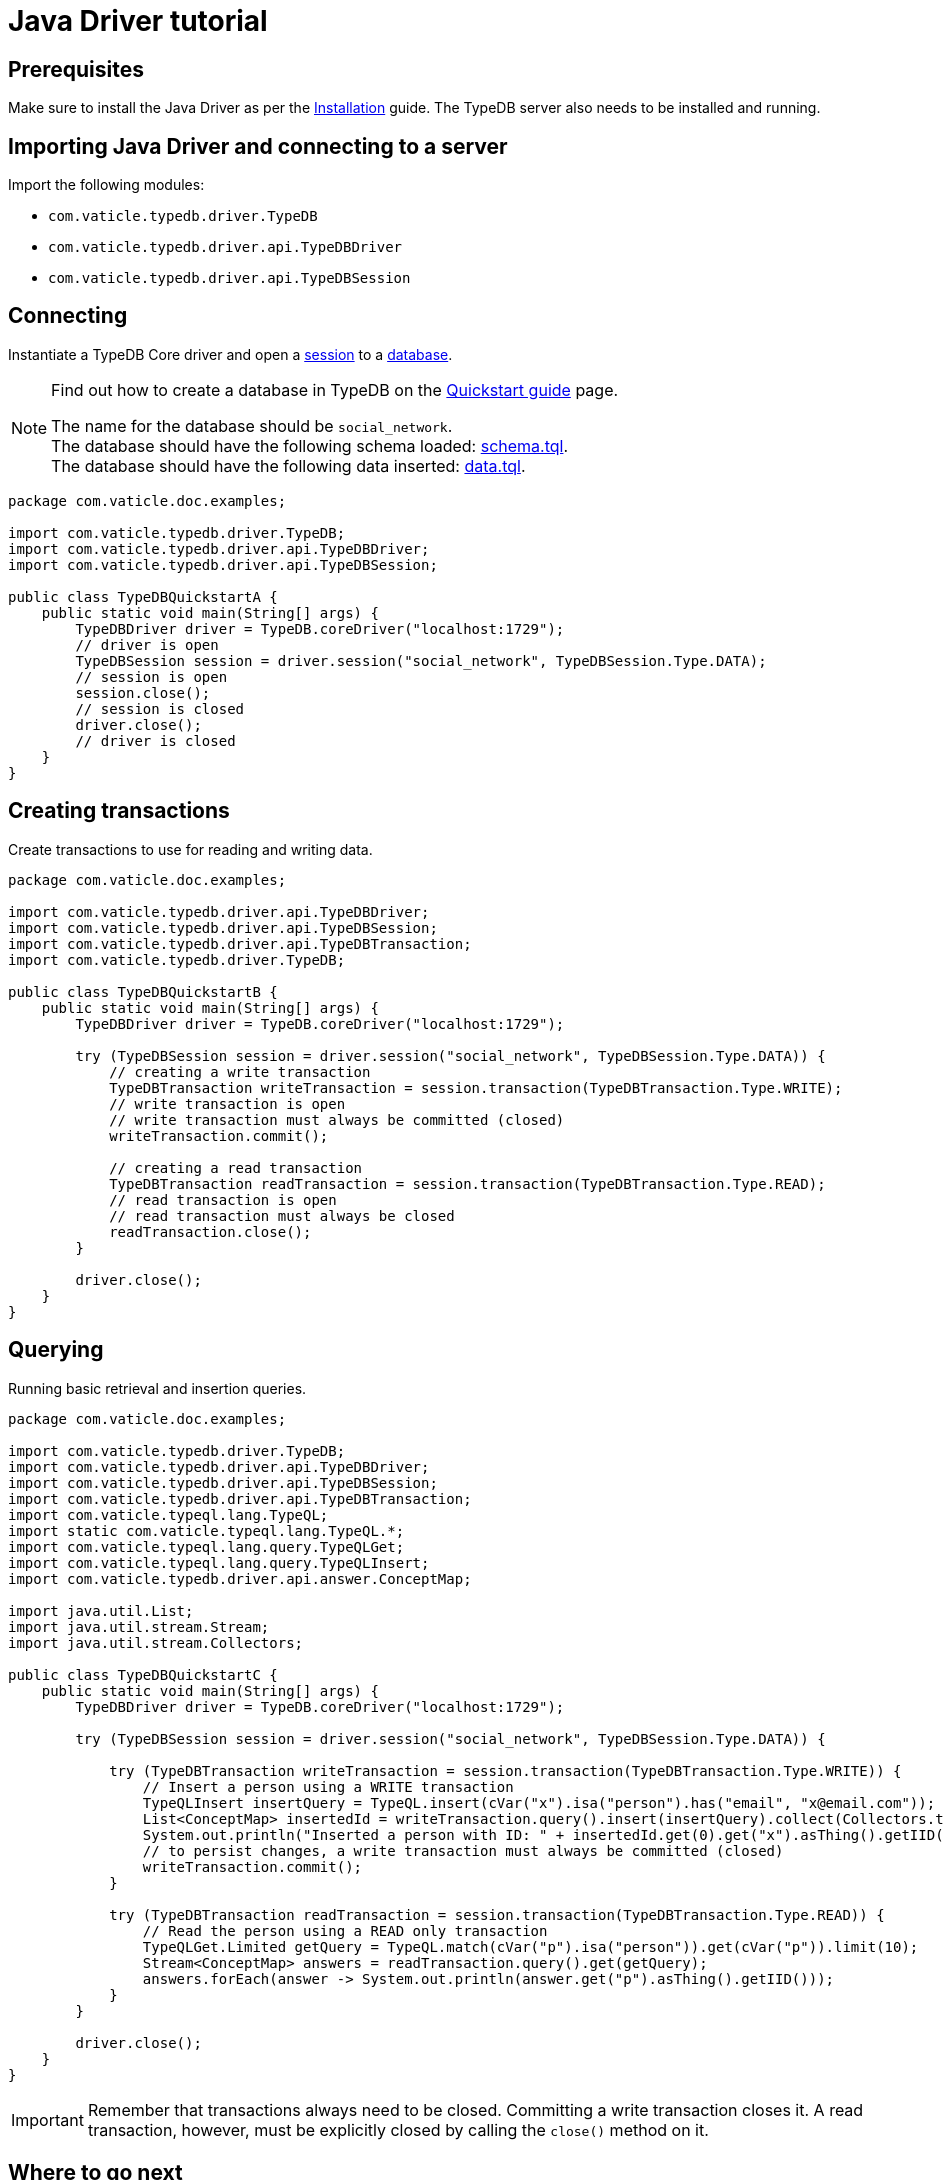 = Java Driver tutorial
:Summary: Tutorial for TypeDB Java Driver.
:page-aliases: clients::java-driver/tutorial.adoc
:keywords: typedb, driver, java, tutorial
:pageTitle: Java Driver tutorial

== Prerequisites

Make sure to install the Java Driver as per the xref:java/overview.adoc#_install[Installation] guide.
The TypeDB server also needs to be installed and running.

== Importing Java Driver and connecting to a server

Import the following modules:

* `com.vaticle.typedb.driver.TypeDB`
* `com.vaticle.typedb.driver.api.TypeDBDriver`
* `com.vaticle.typedb.driver.api.TypeDBSession`

== Connecting

Instantiate a TypeDB Core driver and open a xref:typedb:ROOT:connecting/overview.adoc#_sessions[session] to a
xref:typedb:ROOT:connecting/overview.adoc#_databases[database].

[NOTE]
====
Find out how to create a database in TypeDB on the
xref:home:ROOT:quickstart.adoc#_create_a_database[Quickstart guide] page.

The name for the database should be `social_network`. +
The database should have the following schema loaded: xref:attachment$schema.tql[schema.tql]. +
The database should have the following data inserted: xref:attachment$data.tql[data.tql].
====

// test-example TypeDBQuickstartA.java

[,java]
----
package com.vaticle.doc.examples;

import com.vaticle.typedb.driver.TypeDB;
import com.vaticle.typedb.driver.api.TypeDBDriver;
import com.vaticle.typedb.driver.api.TypeDBSession;

public class TypeDBQuickstartA {
    public static void main(String[] args) {
        TypeDBDriver driver = TypeDB.coreDriver("localhost:1729");
        // driver is open
        TypeDBSession session = driver.session("social_network", TypeDBSession.Type.DATA);
        // session is open
        session.close();
        // session is closed
        driver.close();
        // driver is closed
    }
}
----

== Creating transactions

Create transactions to use for reading and writing data.

// test-example TypeDBQuickstartB.java

[,java]
----
package com.vaticle.doc.examples;

import com.vaticle.typedb.driver.api.TypeDBDriver;
import com.vaticle.typedb.driver.api.TypeDBSession;
import com.vaticle.typedb.driver.api.TypeDBTransaction;
import com.vaticle.typedb.driver.TypeDB;

public class TypeDBQuickstartB {
    public static void main(String[] args) {
        TypeDBDriver driver = TypeDB.coreDriver("localhost:1729");

        try (TypeDBSession session = driver.session("social_network", TypeDBSession.Type.DATA)) {
            // creating a write transaction
            TypeDBTransaction writeTransaction = session.transaction(TypeDBTransaction.Type.WRITE);
            // write transaction is open
            // write transaction must always be committed (closed)
            writeTransaction.commit();

            // creating a read transaction
            TypeDBTransaction readTransaction = session.transaction(TypeDBTransaction.Type.READ);
            // read transaction is open
            // read transaction must always be closed
            readTransaction.close();
        }

        driver.close();
    }
}
----

== Querying

Running basic retrieval and insertion queries.

// test-example TypeDBQuickstartC.java

[,java]
----
package com.vaticle.doc.examples;

import com.vaticle.typedb.driver.TypeDB;
import com.vaticle.typedb.driver.api.TypeDBDriver;
import com.vaticle.typedb.driver.api.TypeDBSession;
import com.vaticle.typedb.driver.api.TypeDBTransaction;
import com.vaticle.typeql.lang.TypeQL;
import static com.vaticle.typeql.lang.TypeQL.*;
import com.vaticle.typeql.lang.query.TypeQLGet;
import com.vaticle.typeql.lang.query.TypeQLInsert;
import com.vaticle.typedb.driver.api.answer.ConceptMap;

import java.util.List;
import java.util.stream.Stream;
import java.util.stream.Collectors;

public class TypeDBQuickstartC {
    public static void main(String[] args) {
        TypeDBDriver driver = TypeDB.coreDriver("localhost:1729");

        try (TypeDBSession session = driver.session("social_network", TypeDBSession.Type.DATA)) {

            try (TypeDBTransaction writeTransaction = session.transaction(TypeDBTransaction.Type.WRITE)) {
                // Insert a person using a WRITE transaction
                TypeQLInsert insertQuery = TypeQL.insert(cVar("x").isa("person").has("email", "x@email.com"));
                List<ConceptMap> insertedId = writeTransaction.query().insert(insertQuery).collect(Collectors.toList());
                System.out.println("Inserted a person with ID: " + insertedId.get(0).get("x").asThing().getIID());
                // to persist changes, a write transaction must always be committed (closed)
                writeTransaction.commit();
            }

            try (TypeDBTransaction readTransaction = session.transaction(TypeDBTransaction.Type.READ)) {
                // Read the person using a READ only transaction
                TypeQLGet.Limited getQuery = TypeQL.match(cVar("p").isa("person")).get(cVar("p")).limit(10);
                Stream<ConceptMap> answers = readTransaction.query().get(getQuery);
                answers.forEach(answer -> System.out.println(answer.get("p").asThing().getIID()));
            }
        }

        driver.close();
    }
}
----

[IMPORTANT]
====
Remember that transactions always need to be closed. Committing a write transaction closes it. A read transaction,
however, must be explicitly closed by calling the `close()` method on it.
====

== Where to go next

Check out the xref:java/api-reference.adoc#_answer_header[Answer] section of API reference page to learn about the
available methods on the concepts retrieved as the answers to queries.

To view examples of various TypeQL queries, head over to
xref:typedb::development/write.adoc[Writing data] and
xref:typedb::development/read.adoc[Reading data] pages.

For some more Java Driver examples -- see the
xref:typedb:ROOT:tutorials/sample-app.adoc#_java_implementation[Java implementation] on the Sample application page.
